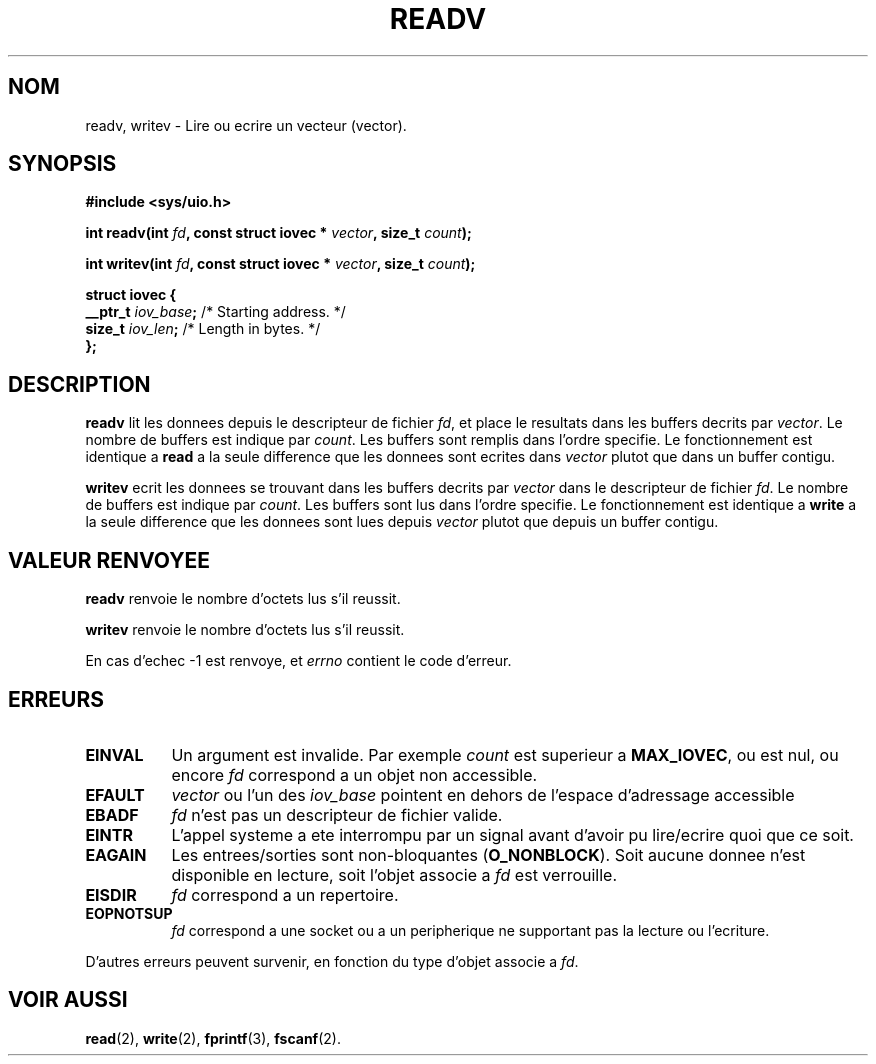 .\" Hey Emacs! This file is -*- nroff -*- source.
.\"
.\" Copyright (c) 1996 Tom Bjorkholm <tomb@mydata.se>
.\"
.\" This is free documentation; you can redistribute it and/or
.\" modify it under the terms of the GNU General Public License as
.\" published by the Free Software Foundation; either version 2 of
.\" the License, or (at your option) any later version.
.\"
.\" The GNU General Public License's references to "object code"
.\" and "executables" are to be interpreted as the output of any
.\" document formatting or typesetting system, including
.\" intermediate and printed output.
.\"
.\" This manual is distributed in the hope that it will be useful,
.\" but WITHOUT ANY WARRANTY; without even the implied warranty of
.\" MERCHANTABILITY or FITNESS FOR A PARTICULAR PURPOSE.  See the
.\" GNU General Public License for more details.
.\"
.\" You should have received a copy of the GNU General Public
.\" License along with this manual; if not, write to the Free
.\" Software Foundation, Inc., 675 Mass Ave, Cambridge, MA 02139,
.\" USA.
.\"
.\" 1996-04-12 Tom Bjorkholm <tomb@mydata.se>
.\"            First version written
.\"
.\" Traduction 14/10/1996 par Christophe Blaess (ccb@club-internet.fr)
.\"
.TH READV 2 "14 Octobre 1996" "Linux 1.3.86" "Manuel du programmeur Linux"
.SH NOM
readv, writev \- Lire ou ecrire un vecteur (vector).
.SH SYNOPSIS
.B #include <sys/uio.h>
.sp
.BI "int readv(int " fd ", const struct iovec * " vector ", size_t " count );
.sp
.BI "int writev(int " fd ", const struct iovec * " vector ", size_t " count );
.sp
.B
\fBstruct iovec {\fR
.br
  \fB__ptr_t \fIiov_base\fB;\fR /* Starting address.  */
.br  
  \fBsize_t \fIiov_len\fB;\fR /* Length in bytes.  */
.br
\fB};\fR
.fi
.SH DESCRIPTION
\fBreadv\fR lit les donnees depuis le descripteur de fichier
\fIfd\fR, et place le resultats dans les buffers decrits par
\fIvector\fR. 
Le nombre de buffers est indique par \fIcount\fR. 
Les buffers sont remplis dans l'ordre specifie.
Le fonctionnement est identique a
\fBread\fR a la seule difference que les donnees sont ecrites
dans \fIvector\fR plutot que dans un buffer contigu.

\fBwritev\fR ecrit les donnees se trouvant dans les buffers decrits par
\fIvector\fR dans le descripteur de fichier
\fIfd\fR.
Le nombre de buffers est indique par \fIcount\fR. 
Les buffers sont lus dans l'ordre specifie.
Le fonctionnement est identique a
\fBwrite\fR a la seule difference que les donnees sont lues
depuis \fIvector\fR plutot que depuis un buffer contigu.

.SH "VALEUR RENVOYEE"
.BR readv
renvoie le nombre d'octets lus s'il reussit.

.BR writev
renvoie le nombre d'octets lus s'il reussit.

En cas d'echec \-1 est renvoye, et
.I errno
contient le code d'erreur.

.SH ERREURS
.TP 0.8i
.B EINVAL
Un argument est invalide. Par exemple \fIcount\fR est superieur a \fBMAX_IOVEC\fR, 
ou est nul, ou encore  \fIfd\fR correspond a un objet non accessible.
.TP
.B EFAULT
\fIvector\fR ou l'un des \fIiov_base\fR 
pointent en dehors de l'espace d'adressage accessible
.TP
.B EBADF
\fIfd\fR n'est pas un descripteur de fichier valide.
.TP
.B EINTR
L'appel systeme a ete interrompu par un signal avant d'avoir
pu lire/ecrire quoi que ce soit.
.TP
.B EAGAIN
Les entrees/sorties sont non-bloquantes (\fBO_NONBLOCK\fR).
Soit aucune donnee n'est disponible en lecture, soit
l'objet associe a \fIfd\fR est verrouille.
.TP
.B EISDIR
\fIfd\fR correspond a un repertoire.
.TP
.B EOPNOTSUP
\fIfd\fR correspond a une socket ou a un peripherique ne
supportant pas la lecture ou l'ecriture.
.PP
D'autres erreurs peuvent survenir, en fonction du type d'objet
associe a \fIfd\fR.
.SH "VOIR AUSSI"
.BR read (2),
.BR write (2),
.BR fprintf (3),
.BR fscanf (2).
